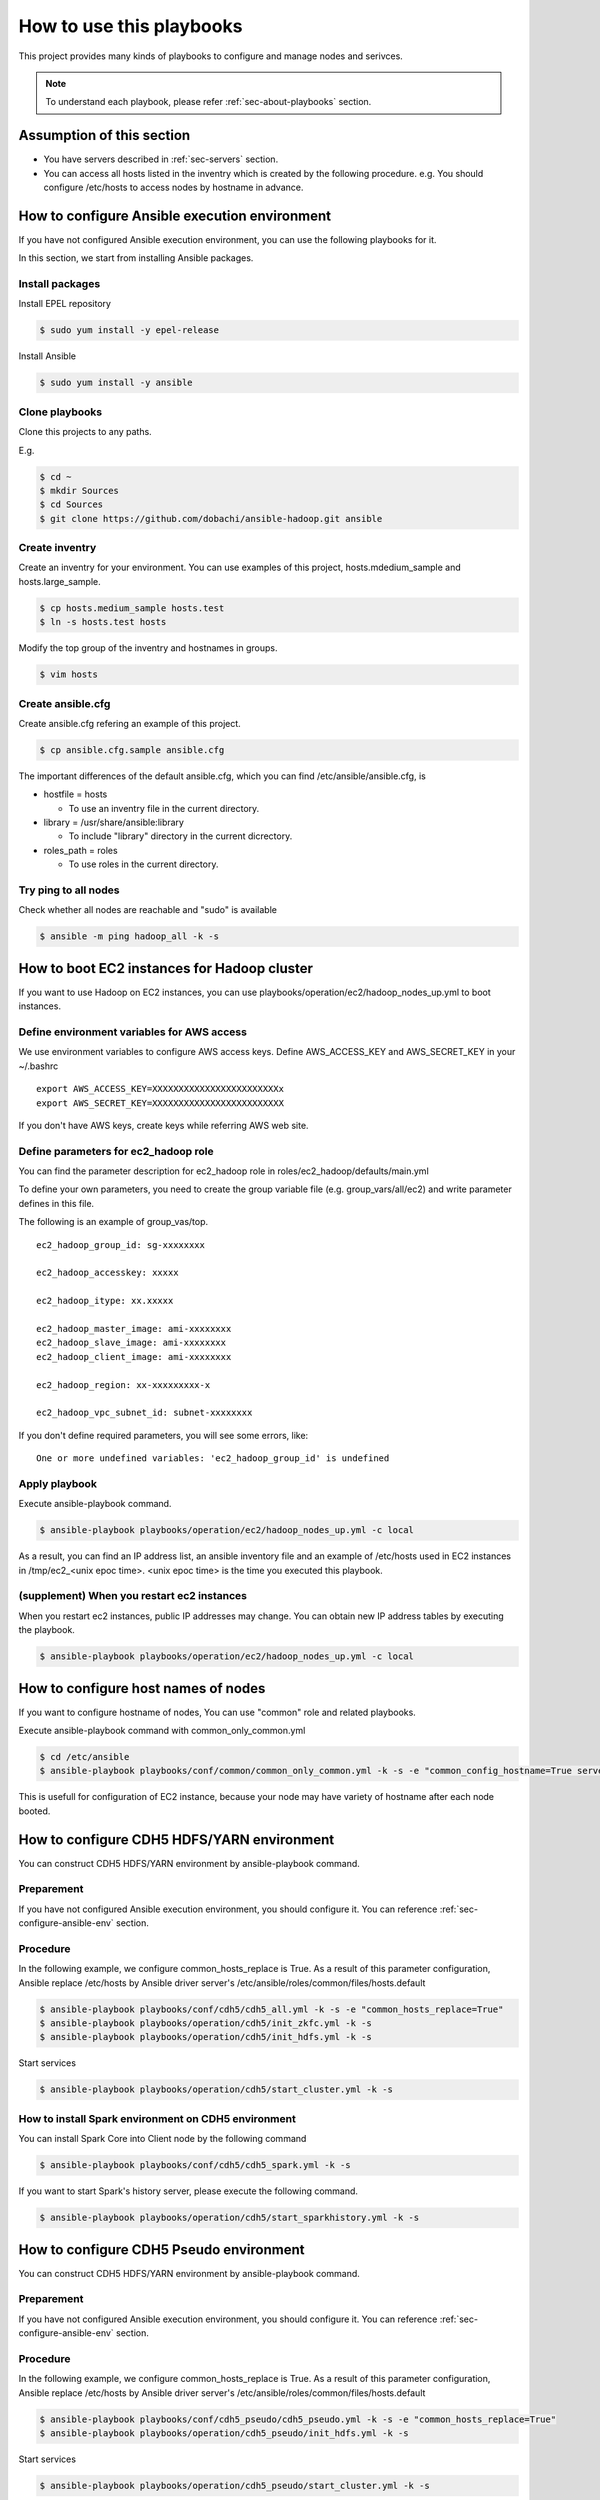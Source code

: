 How to use this playbooks
==========================
This project provides many kinds of playbooks to configure and manage
nodes and serivces.

.. note::

   To understand each playbook, please refer  :ref:`sec-about-playbooks` section.

Assumption of this section
----------------------------
* You have servers described in :ref:`sec-servers` section.
* You can access all hosts listed in the inventry which is created by the following procedure.
  e.g. You should configure /etc/hosts to access nodes by hostname in advance.

.. _sec-configure-ansible-env:

How to configure Ansible execution environment
----------------------------------------------
If you have not configured Ansible execution environment,
you can use the following playbooks for it.

In this section, we start from installing Ansible packages.

Install packages
~~~~~~~~~~~~~~~~
Install EPEL repository

.. code-block:: shell

 $ sudo yum install -y epel-release

Install Ansible

.. code-block:: shell

 $ sudo yum install -y ansible

Clone playbooks
~~~~~~~~~~~~~~~
Clone this projects to any paths.

E.g.

.. code-block:: shell

 $ cd ~
 $ mkdir Sources
 $ cd Sources
 $ git clone https://github.com/dobachi/ansible-hadoop.git ansible

Create inventry
~~~~~~~~~~~~~~~~~~~~~~
Create an inventry for your environment.
You can use examples of this project, hosts.mdedium_sample and hosts.large_sample.

.. code-block:: shell

 $ cp hosts.medium_sample hosts.test
 $ ln -s hosts.test hosts

Modify the top group of the inventry and hostnames in groups.

.. code-block:: shell

 $ vim hosts

Create ansible.cfg
~~~~~~~~~~~~~~~~~~~~~~
Create ansible.cfg refering an example of this project.

.. code-block:: shell

 $ cp ansible.cfg.sample ansible.cfg

The important differences of the default ansible.cfg,
which you can find /etc/ansible/ansible.cfg, is 

* hostfile = hosts

  + To use an inventry file in the current directory.

* library = /usr/share/ansible:library

  + To include "library" directory in the current dicrectory.

* roles_path = roles

  + To use roles in the current directory.

Try ping to all nodes
~~~~~~~~~~~~~~~~~~~~~~~~~~~~

Check whether all nodes are reachable and "sudo" is available

.. code-block:: shell

 $ ansible -m ping hadoop_all -k -s

How to boot EC2 instances for Hadoop cluster
------------------------------------------------
If you want to use Hadoop on EC2 instances,
you can use playbooks/operation/ec2/hadoop_nodes_up.yml to boot instances.

Define environment variables for AWS access
~~~~~~~~~~~~~~~~~~~~~~~~~~~~~~~~~~~~~~~~~~~~~~
We use environment variables to configure AWS access keys.
Define AWS_ACCESS_KEY and AWS_SECRET_KEY in your ~/.bashrc

::

 export AWS_ACCESS_KEY=XXXXXXXXXXXXXXXXXXXXXXXXx
 export AWS_SECRET_KEY=XXXXXXXXXXXXXXXXXXXXXXXXX

If you don't have AWS keys,
create keys while referring AWS web site.

Define parameters for ec2_hadoop role
~~~~~~~~~~~~~~~~~~~~~~~~~~~~~~~~~~~~~~
You can find the parameter description for ec2_hadoop role in roles/ec2_hadoop/defaults/main.yml

To define your own parameters,
you need to create the group variable file (e.g. group_vars/all/ec2) and write parameter defines in this file.

The following is an example of group_vas/top.

::

 ec2_hadoop_group_id: sg-xxxxxxxx
 
 ec2_hadoop_accesskey: xxxxx
 
 ec2_hadoop_itype: xx.xxxxx
 
 ec2_hadoop_master_image: ami-xxxxxxxx
 ec2_hadoop_slave_image: ami-xxxxxxxx
 ec2_hadoop_client_image: ami-xxxxxxxx
 
 ec2_hadoop_region: xx-xxxxxxxxx-x
 
 ec2_hadoop_vpc_subnet_id: subnet-xxxxxxxx

If you don't define required parameters,
you will see some errors, like::

 One or more undefined variables: 'ec2_hadoop_group_id' is undefined

Apply playbook
~~~~~~~~~~~~~~~~~~
Execute ansible-playbook command.

.. code-block:: shell

 $ ansible-playbook playbooks/operation/ec2/hadoop_nodes_up.yml -c local

As a result, you can find an IP address list, an ansible inventory file and an example of /etc/hosts used in EC2 instances
in /tmp/ec2_<unix epoc time>.
<unix epoc time> is the time you executed this playbook.

(supplement) When you restart ec2 instances
~~~~~~~~~~~~~~~~~~~~~~~~~~~~~~~~~~~~~~~~~~~~~
When you restart ec2 instances, public IP addresses may change.
You can obtain new IP address tables by executing the playbook.

.. code-block:: shell

 $ ansible-playbook playbooks/operation/ec2/hadoop_nodes_up.yml -c local

How to configure host names of nodes
------------------------------------------
If you want to configure hostname of nodes,
You can use "common" role and related playbooks.

Execute ansible-playbook command with common_only_common.yml

.. code-block:: shell

 $ cd /etc/ansible
 $ ansible-playbook playbooks/conf/common/common_only_common.yml -k -s -e "common_config_hostname=True server=hadoop_all"

This is usefull for configuration of EC2 instance, because your node may have variety of hostname after each node booted.

How to configure CDH5 HDFS/YARN environment
--------------------------------------------
You can construct CDH5 HDFS/YARN environment by ansible-playbook command.

Preparement
~~~~~~~~~~~~
If you have not configured Ansible execution environment,
you should configure it.
You can reference :ref:`sec-configure-ansible-env` section.

Procedure
~~~~~~~~~
In the following example, we configure common_hosts_replace is True.
As a result of this parameter configuration, Ansible replace /etc/hosts
by Ansible driver server's /etc/ansible/roles/common/files/hosts.default

.. code-block:: shell

 $ ansible-playbook playbooks/conf/cdh5/cdh5_all.yml -k -s -e "common_hosts_replace=True"
 $ ansible-playbook playbooks/operation/cdh5/init_zkfc.yml -k -s 
 $ ansible-playbook playbooks/operation/cdh5/init_hdfs.yml -k -s 

Start services

.. code-block:: shell

 $ ansible-playbook playbooks/operation/cdh5/start_cluster.yml -k -s 

How to install Spark environment on CDH5 environment
~~~~~~~~~~~~~~~~~~~~~~~~~~~~~~~~~~~~~~~~~~~~~~~~~~~~~
You can install Spark Core into Client node by the following command

.. code-block:: shell

 $ ansible-playbook playbooks/conf/cdh5/cdh5_spark.yml -k -s

If you want to start Spark's history server,
please execute the following command.

.. code-block:: shell

 $ ansible-playbook playbooks/operation/cdh5/start_sparkhistory.yml -k -s


How to configure CDH5 Pseudo environment
--------------------------------------------
You can construct CDH5 HDFS/YARN environment by ansible-playbook command.

Preparement
~~~~~~~~~~~~
If you have not configured Ansible execution environment,
you should configure it.
You can reference :ref:`sec-configure-ansible-env` section.

Procedure
~~~~~~~~~
In the following example, we configure common_hosts_replace is True.
As a result of this parameter configuration, Ansible replace /etc/hosts
by Ansible driver server's /etc/ansible/roles/common/files/hosts.default

.. code-block:: shell

 $ ansible-playbook playbooks/conf/cdh5_pseudo/cdh5_pseudo.yml -k -s -e "common_hosts_replace=True"
 $ ansible-playbook playbooks/operation/cdh5_pseudo/init_hdfs.yml -k -s 

Start services

.. code-block:: shell

 $ ansible-playbook playbooks/operation/cdh5_pseudo/start_cluster.yml -k -s 

How to install Spark environment on Hadoop pseudo environment
~~~~~~~~~~~~~~~~~~~~~~~~~~~~~~~~~~~~~~~~~~~~~~~~~~~~~~~~~~~~~~~
You can install Spark Core into Client node by the following command

.. code-block:: shell

 $ ansible-playbook playbooks/conf/cdh5_pseudo/cdh5_spark.yml -k -s

If you want to start Spark's history server,
please execute the following command.

.. code-block:: shell

 $ ansible-playbook playbooks/operation/cdh5_pseudo/start_sparkhistory.yml -k -s

How to install Ganglia environment
---------------------------------------
You can install Gaglia services with the following command::

.. code-block:: shell

 $ ansible-playbook playbooks/conf/ganglia/ganglia_all.yml -k -s

How to use unicast for communication between gmonds
~~~~~~~~~~~~~~~~~~~~~~~~~~~~~~~~~~~~~~~~~~~~~~~~~~~~
This playbook uses multicast for communication between gmonds as default.
In some situcation, you may want to use unicast.
For example, you are using ec2 of AWS.

The parameter "ganglia_slave_use_unicast" is used to define
whether you use unicast or not.
If you set this parameter True in your group_vars, you can use unicast.

Example(group_vars/all/ganglia)::

 ganglia_slave_use_unicast: True

Please configure the parameter "ganglia_slave_host" as well as "ganglia_slave_use_unicast"
This parameter is used to define the destination which each gmond sends metrics,
and should be a representative node which gmetad connect.

How to install and configure InfluxDB and Grafana
-----------------------------------------------------
You can install InfluxDB and Grafana services with the followign command.

.. code-block:: shell

 $ ansible-playbook playbooks/conf/influxdb/all.yml -k -s

Then, create a database in InfulxDB to hold data gathered by Graphite's protocol.

.. code-block:: shell

 $ ansible-playbook playbooks/operation/influxdb/create_graphite_db.yml -k -s

Create a database in InfulxDB to store Grafana's dashboard data.

.. code-block:: shell

 $ ansible-playbook playbooks/operation/influxdb/create_grafana_db.yml -k -s

The database's name and user name to connect the database is 
configured in group_vars/all/meta, group_vars/all/influxdb and group_vars/all/grafana like the following.

**group_vars/all/meta**

.. code-block:: yaml

 meta_graphitedb_in_influxdb: 'graphite'
 meta_grafanadb_in_influxdb: 'grafana'

**group_vars/all/influxdb**

.. code-block:: yaml

 influxdb_server: "{{ groups['hadoop_other'][0] }}"
 influxdb_admin_user: "root"
 influxdb_graphite_db_name: "{{ meta_graphitedb_in_influxdb }}"
 influxdb_grafana_db_name: "{{ meta_grafanadb_in_influxdb }}"

**group_vars/all/grafana**

.. code-block:: yaml

 grafana_influxdb_list:
   - name: "{{ meta_graphitedb_in_influxdb }}"
     server: "{{ groups['hadoop_other'][0] }}"
     db_name: "{{ meta_graphitedb_in_influxdb }}"
     admin_name: "root"
     admin_pass: "root"
     grafanaDB: "false"
   - name: "{{ meta_grafanadb_in_influxdb }}"
     server: "{{ groups['hadoop_other'][0] }}"
     db_name: "{{ meta_grafanadb_in_influxdb }}"
     admin_name: "root"
     admin_pass: "root"
     grafanaDB: "true"


Please read `Grafana's documents <http://grafana.org/docs/features/intro/>`_ to learn
how to configure graphs.

How to install Spark community edition
----------------------------------------

Obtain package or compile sources
~~~~~~~~~~~~~~~~~~~~~~~~~~~~~~~~~~~~
You can get Spark pacakge from `Spark official download site <https://spark.apache.org/downloads.html>`_ .

If you want to use a package compiled by your self,
you should build it according to `Spark offical build procedure <https://spark.apache.org/docs/latest/building-spark.html>`_ .

You can also use playbooks/operation/spark_comm/make_spark_packages.yml to build it.
When you use this playbook, please specify the following parameters used in this playbook.

* spark_comm_src_dir
* spark_comm_version
* spark_comm_mvn_options
* spark_comm_hadoop_version

Confiure parameters
~~~~~~~~~~~~~~~~~~~~~~~~~~~~~~~~~~~~~~~~~~~~~~~~
You can use playbooks/conf/spark_comm/all.yml to configure Spark community edition envirionment.

This playbooks and roles expect to get Spark tar package by HTTP method.
You should configure the following parameter to specify where Ansible should get Spark tar package.

* spark_comm_package_url_base
* spark_comm_package_name

The download URL is consited like {{ spark_comm_package_url_base }}/{{ spark_comm_package_name }}.tgz
For example, if the download URL is "http://example.local/spark/spark-1.4.0-SNAPSHOT-bin-2.5.0-cdh5.3.2.tgz",
spark_comm_package_url_base is "http://example.local/spark" and spark_comm_package_name is "spark-1.4.0-SNAPSHOT-bin-2.5.0-cdh5.3.2".

.. note::

   spark_comm_package_name does not include ".tgz"

Execute playbooks
~~~~~~~~~~~~~~~~~~~~
After configuration of parameters, you can execute Ansible playbooks.

.. code-block:: shell

 $ ansible-playbook playbooks/conf/spark_comm/all.yml -k -s

Stat history server
~~~~~~~~~~~~~~~~~~~~~~
Start Spark's history server by the following command.

.. code-block:: shell

 $ ansible-playbook playbooks/operation/spark_comm/start_spark_historyserver.yml -k -s

Configure Zeppelin
-----------------------------------

Obtain sources and build
~~~~~~~~~~~~~~~~~~~~~~~~~~
First, according to `Official README <https://github.com/apache/incubator-zeppelin/blob/master/README.md>`_ , you need to compile source codes and make a package.

Please take care about the compile option.
You should specify Spark and Hadoop versions you use now.

The following is an example to configure CDH5.3.3、Spark1.3、YARN environment.

.. code-block:: shell

 $ mvn clean package -Pspark-1.3 -Dhadoop.version=2.5.0-cdh5.3.3 -Phadoop-2.4 -Pyarn -DskipTests 

You can also use playbooks/operation/zeppelin/build.yml, the helper playbook.
Before executing this playbook, please configure the following parameters in the playbook.

* zeppelin_git_url
* zeppelin_src_dir
* zeppelin_version
* zeppelin_comiple_flag
* zeppelin_hadoop_version

Finally, the playbook to configure Zeppelin make use of the package
which you compiled the above procedure.
The package is downloaded from web service by HTTP,
so that you need to put the package on a HTTP web server.

Executing playbook
~~~~~~~~~~~~~~~~~~
To configure Zeppelin, please execute the following playbook.

.. code-block:: shell

 $ ansible-playbook playbooks/conf/zeppelin/zeppelin.yml -k -s

After finishing configuration, you need to start Zeppelin service.

.. code-block:: shell

 $ ansible-playbook playbooks/operation/zeppelin/start_zeppelin.yml -k -s


Configure Kafka cluster
-------------------------------

Information
~~~~~~~~~~~~~~~
We assume that Zookeeper ensemble was congured on master01, master02 and master03. 
If you have any other Zookeeper ensemble, you should modify kafka role's parameters.


Executing playbook
~~~~~~~~~~~~~~~~~~~~~~
To configure Kafka cluster, please execute the following playbook.

.. code-block:: shell

 $ ansible-playbook playbooks/conf/kafka/kafka_broker.yml -k -s

After finishing configuration, you need to start Kafka cluster.

.. code-block:: shell

 $ ansible-playbook playbooks/operation/kafka/start_kafka.yml -k -s

Configure Confluent services
-------------------------------

Information
~~~~~~~~~~~~~~~
We assume that Zookeeper ensemble was congured on master01, master02 and master03. 
If you have any other Zookeeper ensemble, you should modify kafka role's parameters.


Executing playbook
~~~~~~~~~~~~~~~~~~~~~~
To configure Kafka broker cluster, please execute the following playbook.

.. code-block:: shell

 $ ansible-playbook playbooks/conf/confluent/kafka_broker.yml -k -s

After finishing configuration, you need to start Kafka cluster.

.. code-block:: shell

 $ ansible-playbook playbooks/operation/start_kafka_server.yml -k -s

As the same as the above procedure,
you can install Schema Registry and Kafka REST Proxy
by using kafka_schema.yml and kafka_rest.yml in playbooks/conf/confluent directory.
And, use the following playbooks to these services, 

.. code-block:: shell

 $ ansible-playbook playbooks/operation/start_schema_registry.yml -k -s
 $ ansible-playbook playbooks/operation/start_kafka_rest.yml -k -s


Configure Ambari
-------------------------

To install the basic packages, execute the following command.

.. code-block:: shell

 $ ansible-playbook playbooks/conf/ambari/ambari_server.yml -k -s

Install Ambari agent to all machines.

.. code-block:: shell

 $ ansible-playbook playbooks/conf/ambari/ambari_agent.yml -k -s

Execute initilization of Ambari server.

.. code-block:: shell

 $ ansible-playbook playbooks/operation/ambari/setup.yml -k -s

Then you can access Ambari web UI on "manage" node.

.. note:: Todo: blueprint

Configure Jenkins
--------------------------
To install Jenkins and related packages, execute the following command.

.. code-block:: shell

 $ ansible-playbook playbooks/conf/jenkins/jenkins.yml -k -s

Configure Anaconda CE
--------------------------
To install Anaconda CE, execute the following command.

.. code-block:: shell

 $ ansible-playbook playbooks/conf/anacondace/anacondace.yml -k -s

The above command installs Anaconda CE pakcages to /usr/local/anacondace directory.
If you want to configure PATH, please do it yourself.

Configure Hive
--------------------------
To install Hive and related packages, execute the following command.

.. code-block:: shell

 $ ansible-playbook playbooks/conf/hive/hive.yml -k -s

The above command installs PostgreSQL and Hive packages as well as common packages.
To Initialize PostgreSQL Database, execute the following command.
This command remove existing database and initialize database.

.. code-block:: shell

 $ ansible-playbook playbooks/operation/postgresql/initdb.yml -s -e "server=hadoop_client"
 $ ansible-playbook playbooks/operation/postgresql/restart_postgresql.yml -s -e "server=hadoop_client"

To create user and database, execute the following command.

.. code-block:: shell

 $ ansible-playbook playbooks/operation/cdh5_hive/create_metastore_db -k -s

To define schema, execute the following command *on the Hadoop client*.

.. code-block:: shell

 $ sudo -u postgres psql
 postgres=# \i /usr/lib/hive/scripts/metastore/upgrade/postgres/hive-schema-n.n.n.postgres.sql
 metastore=# \c metastore
 metastore=# \pset tuples_only on
 metastore=# \o /tmp/grant-privs
 metastore=#   SELECT 'GRANT SELECT,INSERT,UPDATE,DELETE ON "'  || schemaname || '". "' ||tablename ||'" TO hiveuser ;'
 metastore-#   FROM pg_tables
 metastore-#   WHERE tableowner = CURRENT_USER and schemaname = 'public';
 metastore=# \o
 metastore=# \pset tuples_only off
 metastore=# \i /tmp/grant-privs

To start metastore service, execute the following command.


.. code-block:: shell

 $ ansible-playbook playbooks/operation/cdh5_hive/start_metastore.yml -k -s

If you also use Hive as a input of Spark,
please copy hive-site.xml from /etc/hive/conf to /etc/spark/conf.


Configure Alluxio on YARN
----------------------------
To configure Alluxio environment at the client,
please execute the following command.

.. code-block:: shell

 $ ansible-playbook playbooks/conf/alluxio/alluxio_yarn.yml -k -s

This configures /usr/local/alluxio, compiles sources, adds some directories to PATH, and so on.

.. note::

   The role, alluxio_yarn, creates a tar file which is used when you deploy
   an application to YARN and replace alluxio-yarn.sh in Alluxio package.
   This is because the original alluxio-yarn.sh create tar files every time
   you deploy applications and it is not convenient.

If you want to deploy an Alluxio application to YARN,
please execute the following command.

.. code-block:: shell

 $ ansible-playbook playbooks/operation/alluxio_yarn/deploy_alluxio.yml -k -s

You can configure the following variables.

* alluxio_yarn_hadoop_home: "/usr/lib/hadoop"
* alluxio_yarn_yarn_home: "/usr/lib/hadoop-yarn"
* alluxio_yarn_hadoop_conf_dir: "/etc/hadoop/conf"
* alluxio_yarn_num_workers: "3"
* alluxio_yarn_working_dir: "hdfs://mycluster/tmp"
* alluxio_yarn_master: '{{ groups["hadoop_slave"][0] }}'




.. set ft=rst tw=0 et ts=2 sw=2
